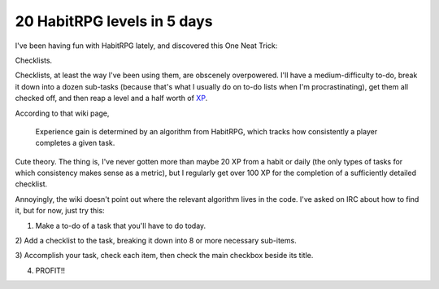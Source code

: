 20 HabitRPG levels in 5 days
============================

I've been having fun with HabitRPG lately, and discovered this One Neat Trick: 

Checklists.

.. more::

Checklists, at least the way I've been using them, are obscenely overpowered.
I'll have a medium-difficulty to-do, break it down into a dozen sub-tasks
(because that's what I usually do on to-do lists when I'm procrastinating),
get them all checked off, and then reap a level and a half worth of `XP`_. 

According to that wiki page, 

    Experience gain is determined by an algorithm from HabitRPG, which tracks
    how consistently a player completes a given task. 

Cute theory. The thing is, I've never gotten more than maybe 20 XP from a
habit or daily (the only types of tasks for which consistency makes sense as a
metric), but I regularly get over 100 XP for the completion of a sufficiently
detailed checklist. 

Annoyingly, the wiki doesn't point out where the relevant algorithm lives in
the code. I've asked on IRC about how to find it, but for now, just try this: 

1) Make a to-do of a task that you'll have to do today. 

2) Add a checklist to the task, breaking it down into 8 or more necessary
sub-items. 

3) Accomplish your task, check each item, then check the main checkbox beside
its title. 

4) PROFIT!!

.. _XP: http://habitrpg.wikia.com/wiki/Experience_Points
.. author:: default
.. categories:: none
.. tags:: habitrpg
.. comments::
